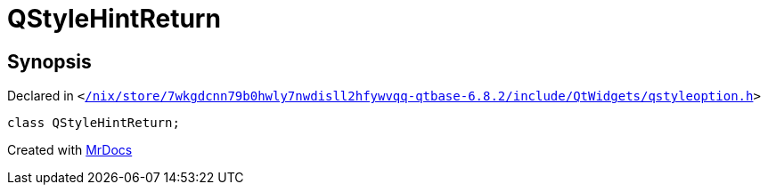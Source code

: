 [#QStyleHintReturn]
= QStyleHintReturn
:relfileprefix: 
:mrdocs:


== Synopsis

Declared in `&lt;https://github.com/PrismLauncher/PrismLauncher/blob/develop//nix/store/7wkgdcnn79b0hwly7nwdisll2hfywvqq-qtbase-6.8.2/include/QtWidgets/qstyleoption.h#L689[&sol;nix&sol;store&sol;7wkgdcnn79b0hwly7nwdisll2hfywvqq&hyphen;qtbase&hyphen;6&period;8&period;2&sol;include&sol;QtWidgets&sol;qstyleoption&period;h]&gt;`

[source,cpp,subs="verbatim,replacements,macros,-callouts"]
----
class QStyleHintReturn;
----






[.small]#Created with https://www.mrdocs.com[MrDocs]#
